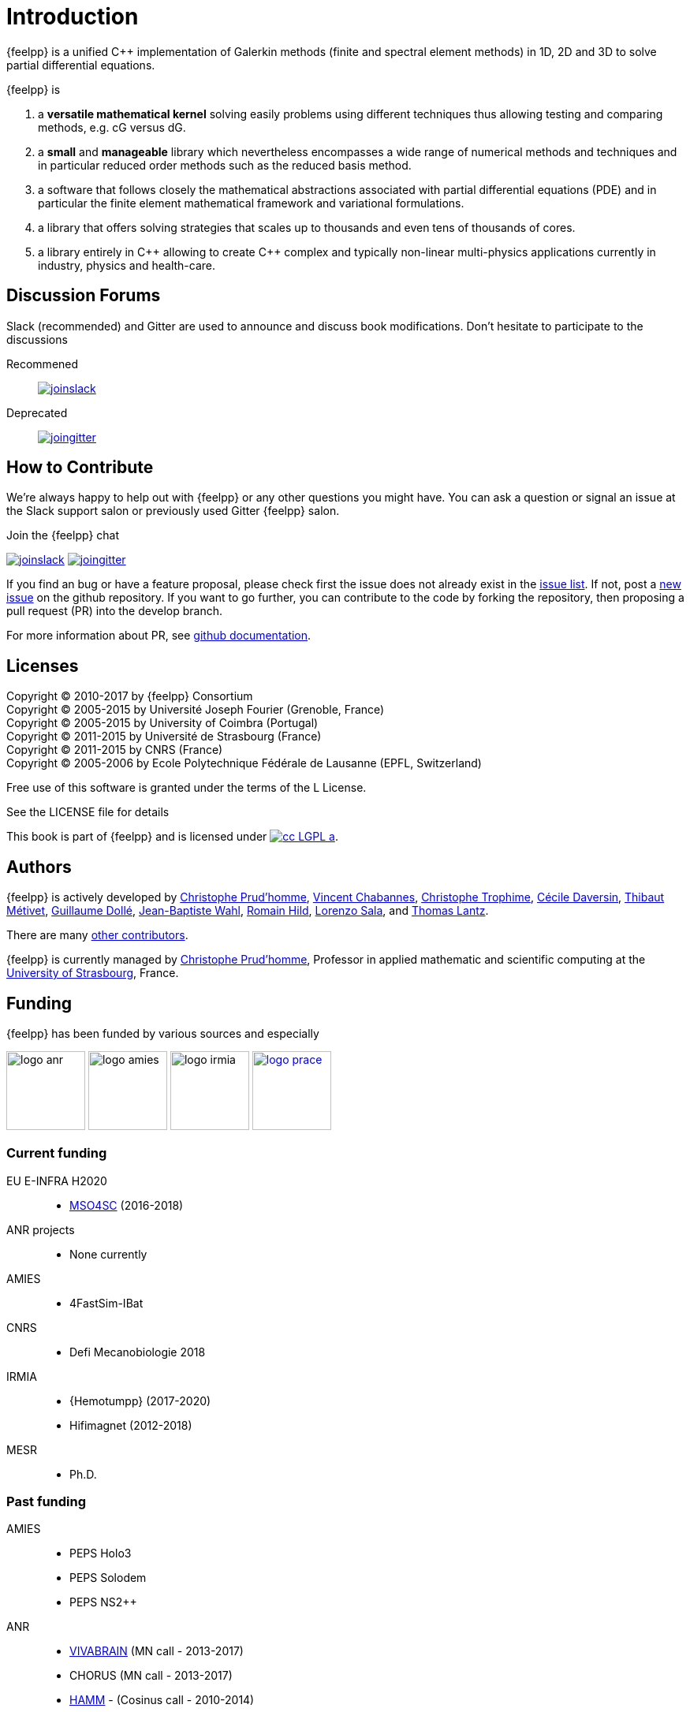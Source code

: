 = Introduction


{feelpp} is a unified {cpp} implementation of Galerkin methods (finite and
spectral element methods) in 1D, 2D and 3D to solve partial differential
equations.

{feelpp} is

. a **versatile mathematical kernel** solving easily problems using
   different techniques thus allowing testing and comparing methods, e.g. cG versus dG.
. a *small* and *manageable* library which nevertheless encompasses a wide
  range of numerical methods and techniques and in particular reduced order
  methods such as the reduced basis method.
. a software that follows closely the mathematical abstractions
  associated with partial differential equations (PDE) and in
  particular the finite element mathematical framework and
  variational formulations.
. a library that offers solving strategies that scales up to
  thousands and even tens of thousands of cores.
. a library entirely in {cpp} allowing to create {cpp} complex and typically
  non-linear multi-physics applications currently in industry, physics and
  health-care.

== Discussion Forums

Slack (recommended) and Gitter are used to announce and discuss
book modifications. Don't hesitate to participate to the
discussions

Recommened::
link:https://feelpp.slack.com/messages/C6AQL4405[
image:tools/joinslack.svg[]]

Deprecated::
link:https://gitter.im/feelpp/feelpp-book[
image:tools/joingitter.svg[]]

== How to Contribute

We're always happy to help out with {feelpp} or any other questions you might
have. You can ask a question or signal an issue at the Slack support salon
or previously used Gitter {feelpp} salon.

.Join the {feelpp} chat

link:https://feelpp.slack.com/messages/C6L6B4RE2[
image:tools/joinslack.svg[]]
link:https://gitter.im/feelpp/feelpp?utm_source=badge&utm_medium=badge&utm_campaign=pr-badge&utm_content=badge[
image:tools/joingitter.svg[]]

If you find an bug or have a feature proposal, please check first the issue
does not already exist in the
link:https://github.com/feelpp/feelpp/issues[issue list]. If not, post
a link:https://github.com/feelpp/feelpp/issues/new[new issue] on the github
repository.
If you want to go further, you can contribute to the code by forking the repository,
then proposing a pull request (PR) into the develop branch.

For more information about PR, see link:https://help.github.com/articles/about-pull-requests/[github documentation].

== Licenses

Copyright (C) 2010-2017 by {feelpp} Consortium +
Copyright (C) 2005-2015 by Université Joseph Fourier (Grenoble, France) +
Copyright (C) 2005-2015 by University of Coimbra (Portugal) +
Copyright (C) 2011-2015 by Université de Strasbourg (France) +
Copyright (C) 2011-2015 by CNRS (France) +
Copyright (C) 2005-2006 by Ecole Polytechnique Fédérale de Lausanne (EPFL, Switzerland) +

Free use of this software is granted under the terms of the L License.

See the LICENSE file for details

This book is  part of {feelpp} and is licensed under image:http://creativecommons.org/images/public/cc-LGPL-a.png[link="http://creativecommons.org/licenses/LGPL/2.1/", align="center"].

== Authors

{feelpp} is actively developed by
link:{uri-github}prudhomm[Christophe Prud'homme],
link:{uri-github}vincentchabannes[Vincent Chabannes],
link:{uri-github}trophime[Christophe Trophime],
link:{uri-github}cdaversin[Cécile Daversin],
link:{uri-github}metivett[Thibaut Métivet],
link:{uri-github}dolle[Guillaume Dollé],
link:{uri-github}jbwahl[Jean-Baptiste  Wahl],
link:{uri-github}romainhild[Romain Hild],
link:{uri-github}lsala[Lorenzo Sala],
and link:{uri-github}lantzt[Thomas Lantz].

There are many link:https://github.com/feelpp/feelpp/graphs/contributors[other contributors].

{feelpp} is currently managed by
mailto:christophe.prudhomme@feelpp.org[Christophe Prud'homme], Professor in
applied mathematic and scientific computing at the
link:www.en.unistra.fr[University of Strasbourg], France.

== Funding

{feelpp} has been funded by various sources and especially

image:logos/logo_anr.png[caption="ANR",width=100]
image:logos/logo_amies.png[caption="AMIES",width=100]
image:logos/logo_irmia.png[width=100,caption="IRMIA"]
image:logos/logo_prace.png[width="100",link="http://www.prace-ri.eu"]

===  Current funding

EU E-INFRA H2020::
 - link:http://www.cemosis.fr/projects/mso4sc[MSO4SC] (2016-2018)

ANR projects::
 - None currently

AMIES::
 - 4FastSim-IBat

CNRS::
 - Defi Mecanobiologie 2018

IRMIA::
 - {Hemotumpp} (2017-2020)
 - Hifimagnet (2012-2018)

MESR::
  - Ph.D.

=== Past funding

AMIES::
 - PEPS Holo3
 - PEPS Solodem
 - PEPS NS2++

ANR::
 - http://www.vivabrain.fr[VIVABRAIN]   (MN call - 2013-2017)
 - CHORUS (MN call - 2013-2017)
 - link:http://www.hamm-project.fr[HAMM] - (Cosinus call - 2010-2014)
 - link:http://www.opus-project.fr[OPUS] - (TLOG call - 2008-2011)
 - Funding for http://www.cemosis.fr[Cemosis]

Contract::
  - PlasticOmnium: (2016-2017)
  - Holo3 (2016-2017)

FRAE::
 - RB4FASTSIM - 2010-2014

IRMIA(Labex)::
  - 4fastsim (2016-2017)

PRACE projects::
 - HP-FEEL++ 2015-2016
 - HP-FEEL++ 2013-2014
 - HP-PDE{1,2} 2012-2014

Regional::
  - Rhônes-Alpes region, cluster ISLE <<fn:2>> and the project CHPID (2009-2011)

== Contributors


{feelpp} benefits from the many discussions and close research collaborations with
the following persons:
link:http://www-liphy.ujf-grenoble.fr/pagesperso/ismail/[Mourad Ismail],
link:http://www.math.uha.fr/belhachmi/[Zakaria Belhachmi],
link:http://arturo.imati.cnr.it/aivlis/[Silvia Bertoluzza],
link:http://arturo.imati.cnr.it/micol/Welcome.html[Micol Pennacchio],
link:http://www.math.iupui.edu/~gguidobo/[Marcela Szopos],
link:http://www.math.iupui.edu/~gguidobo/[Giovanna Guidoboni],
link:http://www1.mate.polimi.it/~ricsac/[Riccardo Sacco],
link:https://apps.uc.pt/mypage/faculty/uc26502/en[Gonçalo Pena].

Finally {feelpp} also benefits from discussions within collaborative projects with
many people (in no particular order):

Yannick Hoarau, Philippe Gilotte, Benjamin Surowiec, Yoann Eulalie, Stephie
Edwige, Marion Spreng, Benjamin Vanthong, Thomas Lantz, Mamadou Camara, Camille
Boulard, Pierre Gerhard, Frédéric Hecht, Michel Fouquembergh, Denis Barbier,
Jean-Marc Gratien, Daniele Di Pietro.

== Consortium

{feelpp} was initially developed at École Polytechnique Fédérale de
Lausanne(Suisse) and is now a joint effort between Université de Strasbourg,
Université Grenoble-Alpes, CNRS, LNCMI and http://www.cemosis.fr[Cemosis].


image:logos/logo_cemosis.png[width="100",link="http://www.cemosis.fr/",align="center"]
image:logos/logo-uga.png[width="100"nlink="http://www.univ-grenoble-alpes.fr/",align="center"]
image:logos/logo_cnrs.png[width="100",link="http://www.cnrs.fr",align="center"]
image:logos/logo_imati.jpg[width="100",link="http://www.imati.cnr.it/",align="center"]
image:logos/logo_uds.png[width="100",link="http://www.unistra.fr/",align="center"]

== Conventions


The following typographical conventions are used in the book

_Italic_ indicates new terms

`typewriter` is used on program listings as well as when referring to
programming elements, _e.g._ functions, variables, statements, data types,
environment variables or keywords.

`\$ typewriter` or `> typewriter` displays commands that the user types literally without the `\$` or `>`.

NOTE: this is a general note.

WARNING: this is a general warning.

CAUTION: be cautious

Sometimes difficulty is precised for a tutorial or a specific process.
Four difficulty levels can be distinguished:

. {lvl_easy}
. {lvl_average}
. {lvl_advanced}
. {lvl_hard}
